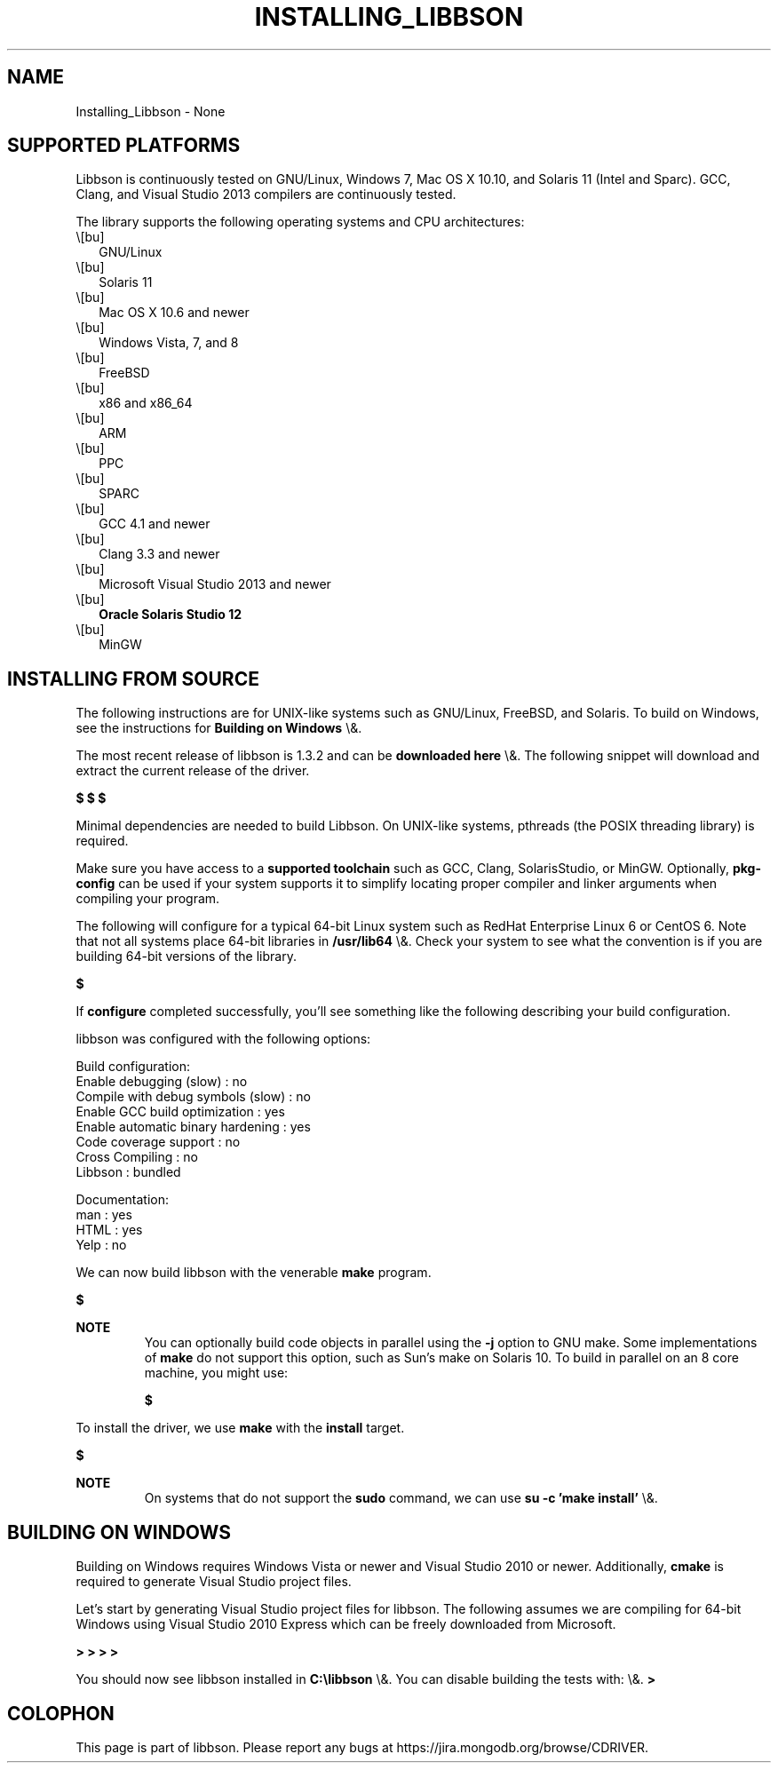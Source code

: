 .\" This manpage is Copyright (C) 2016 MongoDB, Inc.
.\" 
.\" Permission is granted to copy, distribute and/or modify this document
.\" under the terms of the GNU Free Documentation License, Version 1.3
.\" or any later version published by the Free Software Foundation;
.\" with no Invariant Sections, no Front-Cover Texts, and no Back-Cover Texts.
.\" A copy of the license is included in the section entitled "GNU
.\" Free Documentation License".
.\" 
.TH "INSTALLING_LIBBSON" "3" "2016\(hy02\(hy05" "libbson"
.SH NAME
Installing_Libbson \- None
.SH "SUPPORTED PLATFORMS"


Libbson is continuously tested on GNU/Linux, Windows 7, Mac OS X 10.10, and Solaris 11 (Intel and Sparc). GCC, Clang, and Visual Studio 2013 compilers are continuously tested.

The library supports the following operating systems and CPU architectures:

.TP
.B
.LP
.TP
.B
.IP \e[bu] 2
GNU/Linux
.IP \e[bu] 2
Solaris 11
.IP \e[bu] 2
Mac OS X 10.6 and newer
.IP \e[bu] 2
Windows Vista, 7, and 8
.IP \e[bu] 2
FreeBSD
.IP \e[bu] 2
x86 and x86_64
.IP \e[bu] 2
ARM
.IP \e[bu] 2
PPC
.IP \e[bu] 2
SPARC
.IP \e[bu] 2
GCC 4.1 and newer
.IP \e[bu] 2
Clang 3.3 and newer
.IP \e[bu] 2
Microsoft Visual Studio 2013 and newer
.IP \e[bu] 2
.B Oracle Solaris Studio 12
.IP \e[bu] 2
MinGW
.LP

.SH "INSTALLING FROM SOURCE"


The following instructions are for UNIX\(hylike systems such as GNU/Linux, FreeBSD, and Solaris. To build on Windows, see the instructions for
.B Building on Windows
\e&.

The most recent release of libbson is 1.3.2 and can be
.B downloaded here
\e&. The following snippet will download and extract the current release of the driver.

.B $ 
.B $ 
.B $ 

Minimal dependencies are needed to build Libbson. On UNIX\(hylike systems, pthreads (the POSIX threading library) is required.

Make sure you have access to a
.B supported toolchain
such as GCC, Clang, SolarisStudio, or MinGW. Optionally,
.B pkg\(hyconfig
can be used if your system supports it to simplify locating proper compiler and linker arguments when compiling your program.

The following will configure for a typical 64\(hybit Linux system such as RedHat Enterprise Linux 6 or CentOS 6. Note that not all systems place 64\(hybit libraries in
.B /usr/lib64
\e&. Check your system to see what the convention is if you are building 64\(hybit versions of the library.

.B $ 

If
.B configure
completed successfully, you'll see something like the following describing your build configuration.

.nf
libbson was configured with the following options:

Build configuration:
  Enable debugging (slow)                          : no
  Compile with debug symbols (slow)                : no
  Enable GCC build optimization                    : yes
  Enable automatic binary hardening                : yes
  Code coverage support                            : no
  Cross Compiling                                  : no
  Libbson                                          : bundled

Documentation:
  man                                              : yes
  HTML                                             : yes
  Yelp                                             : no
.fi

We can now build libbson with the venerable
.B make
program.

.B $ 

.B NOTE
.RS
You can optionally build code objects in parallel using the
.B \(hyj
option to GNU make. Some implementations of
.B make
do not support this option, such as Sun's make on Solaris 10. To build in parallel on an 8 core machine, you might use:

.B $ 

.RE

To install the driver, we use
.B make
with the
.B install
target.

.B $ 

.B NOTE
.RS
On systems that do not support the
.B sudo
command, we can use
.B su \(hyc 'make install'
\e&.

.RE

.SH "BUILDING ON WINDOWS"

Building on Windows requires Windows Vista or newer and Visual Studio 2010 or newer. Additionally,
.B cmake
is required to generate Visual Studio project files.

Let's start by generating Visual Studio project files for libbson. The following assumes we are compiling for 64\(hybit Windows using Visual Studio 2010 Express which can be freely downloaded from Microsoft.

.B > 
.B > 
.B > 
.B > 

You should now see libbson installed in
.B C:\elibbson
\e&.
You can disable building the tests with:
\e&.
.B > 


.B
.SH COLOPHON
This page is part of libbson.
Please report any bugs at https://jira.mongodb.org/browse/CDRIVER.